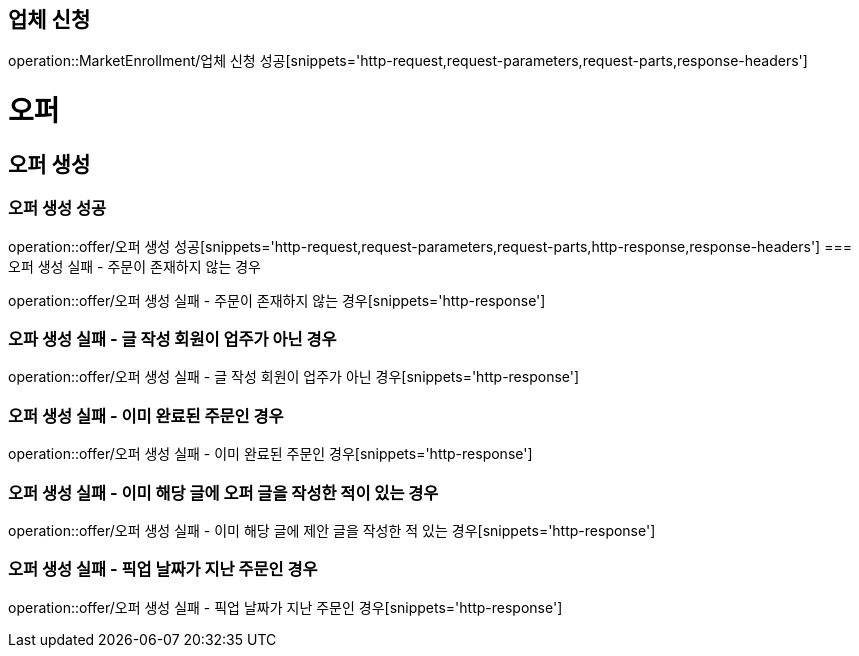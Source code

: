 == 업체 신청

operation::MarketEnrollment/업체 신청 성공[snippets='http-request,request-parameters,request-parts,response-headers']

= 오퍼
== 오퍼 생성
=== 오퍼 생성 성공
operation::offer/오퍼 생성 성공[snippets='http-request,request-parameters,request-parts,http-response,response-headers']
=== 오퍼 생성 실패 - 주문이 존재하지 않는 경우

operation::offer/오퍼 생성 실패 - 주문이 존재하지 않는 경우[snippets='http-response']

=== 오파 생성 실패 - 글 작성 회원이 업주가 아닌 경우

operation::offer/오퍼 생성 실패 - 글 작성 회원이 업주가 아닌 경우[snippets='http-response']

=== 오퍼 생성 실패 - 이미 완료된 주문인 경우

operation::offer/오퍼 생성 실패 - 이미 완료된 주문인 경우[snippets='http-response']

=== 오퍼 생성 실패 - 이미 해당 글에 오퍼 글을 작성한 적이 있는 경우

operation::offer/오퍼 생성 실패 - 이미 해당 글에 제안 글을 작성한 적 있는 경우[snippets='http-response']

=== 오퍼 생성 실패 - 픽업 날짜가 지난 주문인 경우

operation::offer/오퍼 생성 실패 - 픽업 날짜가 지난 주문인 경우[snippets='http-response']